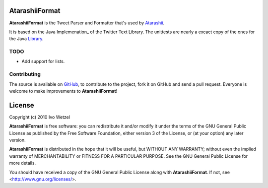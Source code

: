 AtarashiiFormat
===============

**AtarashiiFormat** is the Tweet Parser and Formatter that's used by Atarashii_.

It is based on the Java Implemenation_ of the Twitter Text Library.
The unittests are nearly a excact copy of the ones for the Java Library_.

.. _Implementation: http://github.com/mzsanford/twitter-text-java
.. _Library: http://github.com/mzsanford/twitter-text-conformance/blob/master/autolink.yml
.. _Atarashii: http://github.com/BonsaiDen/Atarashii/


TODO
----

- Add support for lists.


Contributing
------------

The source is available on GitHub_, to
contribute to the project, fork it on GitHub and send a pull request.
Everyone is welcome to make improvements to **AtarashiiFormat**!

.. _GitHub: http://github.com/BonsaiDen/AtarashiiFormat

License
=======

Copyright (c) 2010 Ivo Wetzel

**AtarashiiFormat** is free software: you can redistribute it and/or 
modify it under the terms of the GNU General Public License as published by
the Free Software Foundation, either version 3 of the License, or
(at your option) any later version.

**AtarashiiFormat** is distributed in the hope that it will be useful,
but WITHOUT ANY WARRANTY; without even the implied warranty of
MERCHANTABILITY or FITNESS FOR A PARTICULAR PURPOSE.  See the
GNU General Public License for more details.

You should have received a copy of the GNU General Public License along with
**AtarashiiFormat**. If not, see <http://www.gnu.org/licenses/>.


